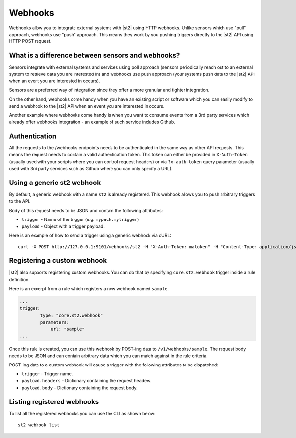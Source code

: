 Webhooks
========

Webhooks allow you to integrate external systems with |st2| using HTTP
webhooks. Unlike sensors which use "pull" approach, webhooks use "push"
approach. This means they work by you pushing triggers directly to the |st2|
API using HTTP POST request.

What is a difference between sensors and webhooks?
--------------------------------------------------

Sensors integrate with external systems and services using poll approach
(sensors periodically reach out to an external system to retrieve data you are
interested in) and webhooks use push approach (your systems push data to the
|st2| API when an event you are interested in occurs).

Sensors are a preferred way of integration since they offer a more granular and
tighter integration.

On the other hand, webhooks come handy when you have an existing script or
software which you can easily modify to send a webhook to the |st2| API when an
event you are interested in occurs.

Another example where webhooks come handy is when you want to consume events
from a 3rd party services which already offer webhooks integration - an example
of such service includes Github.

Authentication
--------------

All the requests to the /webhooks endpoints needs to be authenticated in the
same way as other API requests. This means the request needs to contain a valid
authentication token. This token can either be provided in ``X-Auth-Token``
(usually used with your scripts where you can control request headers) or via
``?x-auth-token`` query parameter (usually used with 3rd party services such as
Github where you can only specify a URL).

Using a generic st2 webhook
---------------------------

By default, a generic webhook with a name ``st2`` is already registered. This
webhook allows you to push arbitrary triggers to the API.

Body of this request needs to be JSON and contain the following attributes:

* ``trigger`` - Name of the trigger (e.g. ``mypack.mytrigger``)
* ``payload`` - Object with a trigger payload.

Here is an example of how to send a trigger using a generic webhook via cURL:

::

    curl -X POST http://127.0.0.1:9101/webhooks/st2 -H "X-Auth-Token: matoken" -H "Content-Type: application/json" --data '{"trigger": "mypack.mytrigger", "payload": {"attribute1": "value1"}}'

Registering a custom webhook
----------------------------

|st2| also supports registering custom webhooks. You can do that by specifying
``core.st2.webhook`` trigger inside a rule definition.

Here is an excerpt from a rule which registers a new webhook named ``sample``.

.. sourcecode:: yaml

    ...
    trigger:
            type: "core.st2.webhook"
            parameters:
                url: "sample"
    ...

Once this rule is created, you can use this webhook by POST-ing data to
``/v1/webhooks/sample``. The request body needs to be JSON and can contain
arbitrary data which you can match against in the rule criteria.

POST-ing data to a custom webhook will cause a trigger with the following
attributes to be dispatched:

* ``trigger`` - Trigger name.
* ``payload.headers`` - Dictionary containing the request headers.
* ``payload.body`` - Dictionary containing the request body.

Listing registered webhooks
---------------------------

To list all the registered webhooks you can use the CLI as shown below:

::

    st2 webhook list
